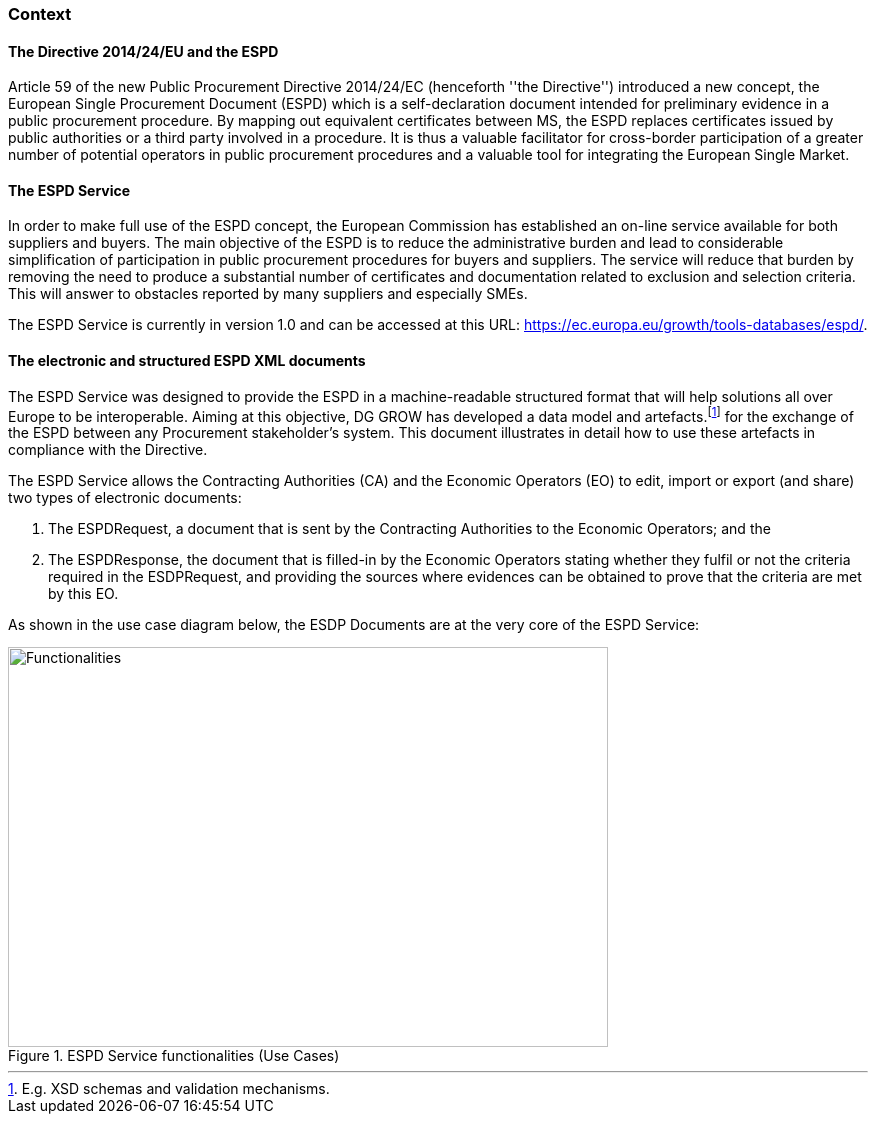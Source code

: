 === Context
==== The Directive 2014/24/EU and the ESPD

Article 59 of the new Public Procurement Directive 2014/24/EC (henceforth ''the Directive'') introduced a new concept, 
the European Single Procurement Document (ESPD) which is a self-declaration document intended for preliminary evidence 
in a public procurement procedure. By mapping out equivalent certificates between MS, the ESPD replaces certificates issued 
by public authorities or a third party involved in a procedure. It is thus a valuable facilitator for cross-border participation 
of a greater number of potential operators in public procurement procedures and a valuable tool for integrating the European Single Market.

==== The ESPD Service
In order to make full use of the ESPD concept, the European Commission has established an on-line service available for both suppliers and buyers. 
The main objective of the ESPD is to reduce the administrative burden and lead to considerable simplification of participation in public 
procurement procedures for buyers and suppliers. The service will reduce that burden by removing the need to produce a substantial number 
of certificates and documentation related to exclusion and selection criteria. This will answer to obstacles reported by many suppliers and 
especially SMEs. 

The ESPD Service is currently in version 1.0 and can be accessed at this URL: https://ec.europa.eu/growth/tools-databases/espd/.

==== The electronic and structured ESPD XML documents
The ESPD Service was designed to provide the ESPD in a machine-readable structured format that will help solutions all over Europe to be interoperable. Aiming at this objective, DG GROW has developed a data model and artefacts.footnote:[E.g. XSD schemas and validation mechanisms.] for the exchange of the ESPD between any Procurement 
stakeholder's system. This document illustrates in detail how to use these artefacts in compliance with the Directive.

The ESPD Service allows the Contracting Authorities (CA) and the Economic Operators (EO) to edit, import or export (and share) two types of electronic documents:

. The ESPDRequest, a document that is sent by the Contracting Authorities to the Economic Operators; and the
. The ESPDResponse, the document that is filled-in by the Economic Operators stating whether they fulfil or not the criteria required 
in the ESDPRequest, and providing the sources where evidences can be obtained to prove that the criteria are met by this EO.  

As shown in the use case diagram below, the ESDP Documents are at the very core of the ESPD Service:

[.text-center]
[[ESPD_Functionalities]]

[.text-center]
.ESPD Service functionalities (Use Cases)
image::functionalities.png[ESPD_Functionalities, alt="Functionalities", width="600", height="400" align="center"]
